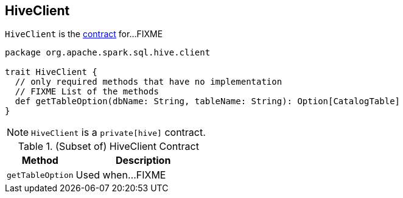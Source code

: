 == [[HiveClient]] HiveClient

`HiveClient` is the <<contract, contract>> for...FIXME

[[contract]]
[source, scala]
----
package org.apache.spark.sql.hive.client

trait HiveClient {
  // only required methods that have no implementation
  // FIXME List of the methods
  def getTableOption(dbName: String, tableName: String): Option[CatalogTable]
}
----

NOTE: `HiveClient` is a `private[hive]` contract.

.(Subset of) HiveClient Contract
[cols="1,2",options="header",width="100%"]
|===
| Method
| Description

| [[getTableOption]] `getTableOption`
| Used when...FIXME
|===

